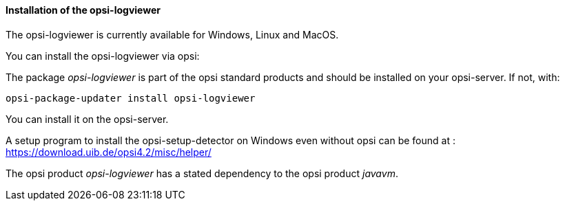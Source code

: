 ﻿[[opsi-logviewer-installation]]
==== Installation of the opsi-logviewer

The opsi-logviewer is currently available for Windows, Linux and MacOS.

You can install the opsi-logviewer via opsi:

The package _opsi-logviewer_ is part of the opsi standard products and should be installed on your opsi-server. If not, with:

[source,shell]
----
opsi-package-updater install opsi-logviewer
----

You can install it on the opsi-server.

A setup program to install the opsi-setup-detector on Windows even without opsi can be found at : +
https://download.uib.de/opsi4.2/misc/helper/


The opsi product _opsi-logviewer_ has a stated dependency to the opsi product _javavm_.

